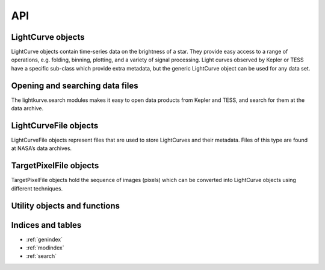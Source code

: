 .. _api:

API
===

LightCurve objects
------------------

LightCurve objects contain time-series data on the brightness of a star. They provide easy access to a range of operations, e.g. folding, binning, plotting, and a variety of signal processing. Light curves observed by Kepler or TESS have a specific sub-class which provide extra metadata, but the generic LightCurve object can be used for any data set.

.. automodsumm:: lightkurve.lightcurve


Opening and searching data files
--------------------------------

The lightkurve.search modules makes it easy to open data products from Kepler and TESS, and search for them at the data archive.

.. automodsumm:: lightkurve.search


LightCurveFile objects
----------------------

LightCurveFile objects represent files that are used to store LightCurves and their metadata. Files of this type are found at NASA’s data archives.

.. automodsumm:: lightkurve.lightcurvefile


TargetPixelFile objects
-----------------------

TargetPixelFile objects hold the sequence of images (pixels) which can be converted into LightCurve objects using different techniques.

.. automodsumm:: lightkurve.targetpixelfile


Utility objects and functions
-----------------------------

.. automodsumm:: lightkurve.utils
.. automodsumm:: lightkurve.periodogram



Indices and tables
------------------
* :ref:`genindex`
* :ref:`modindex`
* :ref:`search`